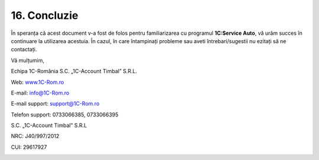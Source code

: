 16. Concluzie
=============

În speranța că acest document v-a fost de folos pentru familiarizarea cu
programul **1C:Service Auto**, vă urăm succes în continuare la
utilizarea acestuia. În cazul, în care întampinați probleme sau aveti
întrebari/sugestii nu ezitați să ne contactați.

Vă mulțumim,

Echipa 1C-România S.C. „1C-Account Timbal” S.R.L.

Web: `www.1C-Rom.ro <http://www.1C-Rom.ro/>`__

E-mail: `info@1C-Rom.ro <mailto:info@1C-Rom.ro>`__

E-mail support: `support@1C-Rom.ro <mailto:support@1C-Rom.ro>`__

Telefon support: 0733066385, 0733066395

S.C. „1C-Account Timbal” S.R.L

NRC: J40/997/2012

CUI: 29617927

|image157|

.. |image157| image:: media/image1.png
   :width: 2.83346in
   :height: 1.0626in

